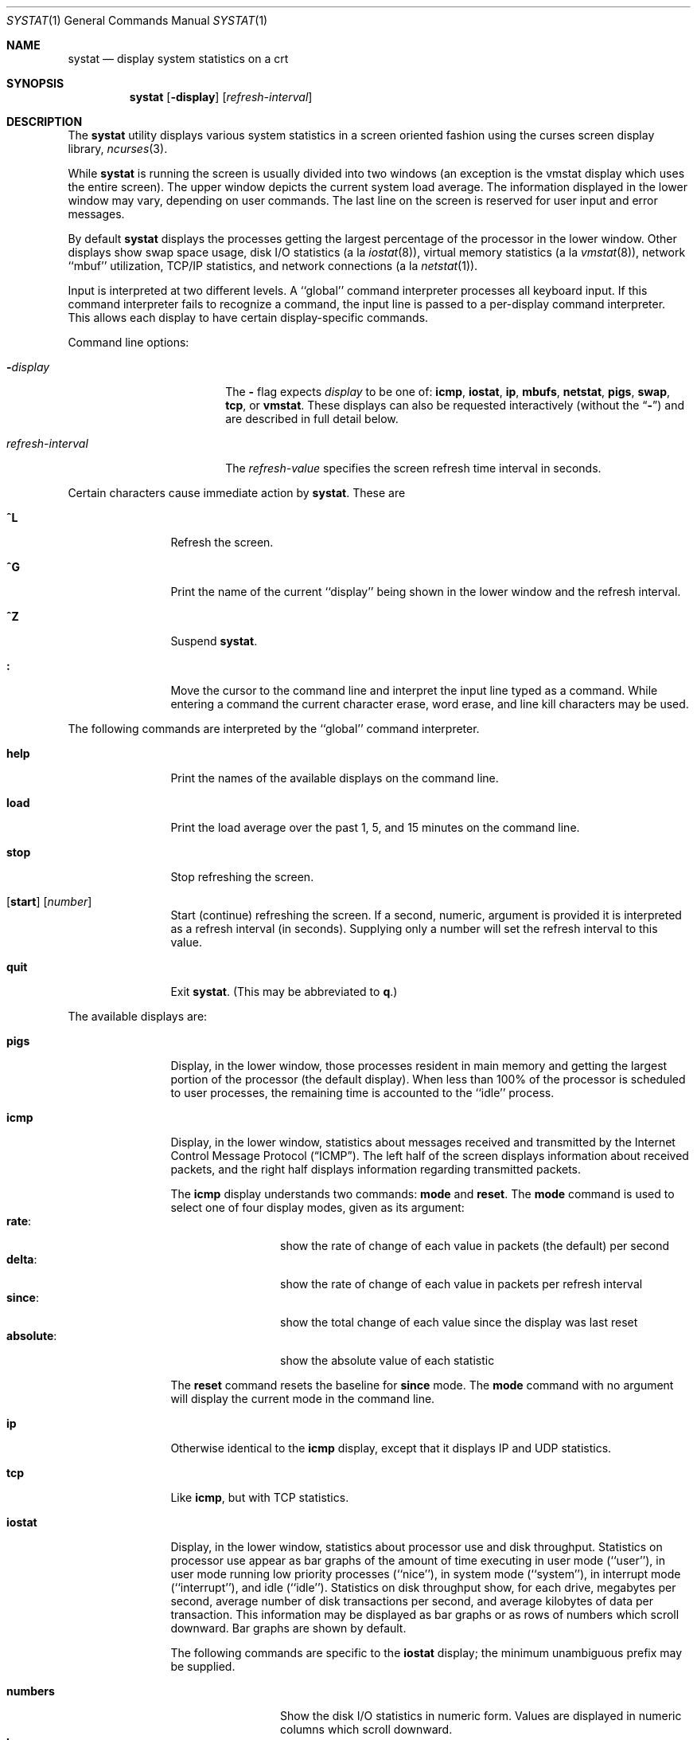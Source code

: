 .\" Copyright (c) 1985, 1990, 1993
.\"	The Regents of the University of California.  All rights reserved.
.\"
.\" Redistribution and use in source and binary forms, with or without
.\" modification, are permitted provided that the following conditions
.\" are met:
.\" 1. Redistributions of source code must retain the above copyright
.\"    notice, this list of conditions and the following disclaimer.
.\" 2. Redistributions in binary form must reproduce the above copyright
.\"    notice, this list of conditions and the following disclaimer in the
.\"    documentation and/or other materials provided with the distribution.
.\" 3. All advertising materials mentioning features or use of this software
.\"    must display the following acknowledgement:
.\"	This product includes software developed by the University of
.\"	California, Berkeley and its contributors.
.\" 4. Neither the name of the University nor the names of its contributors
.\"    may be used to endorse or promote products derived from this software
.\"    without specific prior written permission.
.\"
.\" THIS SOFTWARE IS PROVIDED BY THE REGENTS AND CONTRIBUTORS ``AS IS'' AND
.\" ANY EXPRESS OR IMPLIED WARRANTIES, INCLUDING, BUT NOT LIMITED TO, THE
.\" IMPLIED WARRANTIES OF MERCHANTABILITY AND FITNESS FOR A PARTICULAR PURPOSE
.\" ARE DISCLAIMED.  IN NO EVENT SHALL THE REGENTS OR CONTRIBUTORS BE LIABLE
.\" FOR ANY DIRECT, INDIRECT, INCIDENTAL, SPECIAL, EXEMPLARY, OR CONSEQUENTIAL
.\" DAMAGES (INCLUDING, BUT NOT LIMITED TO, PROCUREMENT OF SUBSTITUTE GOODS
.\" OR SERVICES; LOSS OF USE, DATA, OR PROFITS; OR BUSINESS INTERRUPTION)
.\" HOWEVER CAUSED AND ON ANY THEORY OF LIABILITY, WHETHER IN CONTRACT, STRICT
.\" LIABILITY, OR TORT (INCLUDING NEGLIGENCE OR OTHERWISE) ARISING IN ANY WAY
.\" OUT OF THE USE OF THIS SOFTWARE, EVEN IF ADVISED OF THE POSSIBILITY OF
.\" SUCH DAMAGE.
.\"
.\"	@(#)systat.1	8.2 (Berkeley) 12/30/93
.\" $FreeBSD$
.\"
.Dd September 9, 1997
.Dt SYSTAT 1
.Os
.Sh NAME
.Nm systat
.Nd display system statistics on a crt
.Sh SYNOPSIS
.Nm
.Op Fl display
.Op Ar refresh-interval
.Sh DESCRIPTION
The
.Nm
utility displays various system statistics in a screen oriented fashion
using the curses screen display library,
.Xr ncurses 3 .
.Pp
While
.Nm
is running the screen is usually divided into two windows (an exception
is the vmstat display which uses the entire screen).  The
upper window depicts the current system load average.  The
information displayed in the lower window may vary, depending on
user commands.  The last line on the screen is reserved for user
input and error messages.
.Pp
By default
.Nm
displays the processes getting the largest percentage of the processor
in the lower window.  Other displays show swap space usage, disk
.Tn I/O
statistics (a la
.Xr iostat  8  ) ,
virtual memory statistics (a la
.Xr vmstat  8  ) ,
network ``mbuf'' utilization,
.Tn TCP/IP
statistics,
and network connections (a la
.Xr netstat  1  ) .
.Pp
Input is interpreted at two different levels.
A ``global'' command interpreter processes all keyboard input.
If this command interpreter fails to recognize a command, the
input line is passed to a per-display command interpreter.  This
allows each display to have certain display-specific commands.
.Pp
Command line options:
.Bl -tag -width "refresh_interval"
.It Fl Ns Ar display
The
.Fl
flag expects
.Ar display
to be one of:
.Ic icmp ,
.Ic iostat ,
.Ic ip ,
.Ic mbufs ,
.Ic netstat ,
.Ic pigs ,
.Ic swap ,
.Ic tcp ,
or
.Ic vmstat .
These displays can also be requested interactively (without the
.Dq Fl )
and are described in
full detail below.
.It Ar refresh-interval
The
.Ar refresh-value
specifies the screen refresh time interval in seconds.
.El
.Pp
Certain characters cause immediate action by
.Nm .
These are
.Bl -tag -width Fl
.It Ic \&^L
Refresh the screen.
.It Ic \&^G
Print the name of the current ``display'' being shown in
the lower window and the refresh interval.
.It Ic \&^Z
Suspend
.Nm .
.It Ic \&:
Move the cursor to the command line and interpret the input
line typed as a command.  While entering a command the
current character erase, word erase, and line kill characters
may be used.
.El
.Pp
The following commands are interpreted by the ``global''
command interpreter.
.Bl -tag -width Fl
.It Ic help
Print the names of the available displays on the command line.
.It Ic load
Print the load average over the past 1, 5, and 15 minutes
on the command line.
.It Ic stop
Stop refreshing the screen.
.It Xo
.Op Ic start
.Op Ar number
.Xc
Start (continue) refreshing the screen.  If a second, numeric,
argument is provided it is interpreted as a refresh interval
(in seconds).
Supplying only a number will set the refresh interval to this
value.
.It Ic quit
Exit
.Nm .
(This may be abbreviated to
.Ic q  . )
.El
.Pp
The available displays are:
.Bl -tag -width Ic
.It Ic pigs
Display, in the lower window, those processes resident in main
memory and getting the
largest portion of the processor (the default display).
When less than 100% of the
processor is scheduled to user processes, the remaining time
is accounted to the ``idle'' process.
.It Ic icmp
Display, in the lower window, statistics about messages received and
transmitted by the Internet Control Message Protocol
.Pq Dq Tn ICMP .
The left half of the screen displays information about received
packets, and the right half displays information regarding transmitted
packets.
.Pp
The
.Ic icmp
display understands two commands:
.Ic mode
and
.Ic reset .
The
.Ic mode
command is used to select one of four display modes, given as its argument:
.Bl -tag -width absoluteXX -compact
.It Ic rate :
show the rate of change of each value in packets (the default)
per second
.It Ic delta :
show the rate of change of each value in packets per refresh interval
.It Ic since :
show the total change of each value since the display was last reset
.It Ic absolute :
show the absolute value of each statistic
.El
.Pp
The
.Ic reset
command resets the baseline for
.Ic since
mode.  The
.Ic mode
command with no argument will display the current mode in the command
line.
.It Ic ip
Otherwise identical to the
.Ic icmp
display, except that it displays
.Tn IP
and
.Tn UDP
statistics.
.It Ic tcp
Like
.Ic icmp ,
but with
.Tn TCP
statistics.
.It Ic iostat
Display, in the lower window, statistics about processor use
and disk throughput.  Statistics on processor use appear as
bar graphs of the amount of time executing in user mode (``user''),
in user mode running low priority processes (``nice''), in
system mode (``system''), in interrupt mode (``interrupt''),
and idle (``idle'').  Statistics
on disk throughput show, for each drive, megabytes per second,
average number of disk transactions per second, and
average kilobytes of data per transaction.  This information may be
displayed as bar graphs or as rows of numbers which scroll downward.  Bar
graphs are shown by default.
.Pp
The following commands are specific to the
.Ic iostat
display; the minimum unambiguous prefix may be supplied.
.Pp
.Bl -tag -width Fl -compact
.It Cm numbers
Show the disk
.Tn I/O
statistics in numeric form.  Values are
displayed in numeric columns which scroll downward.
.It Cm bars
Show the disk
.Tn I/O
statistics in bar graph form (default).
.It Cm kbpt
Toggle the display of kilobytes per transaction.
(the default is to
not display kilobytes per transaction).
.El
.It Ic swap
Show information about swap space usage on all the
swap areas compiled into the kernel.
The first column is the device name of the partition.
The next column is the total space available in the partition.
The
.Ar Used
column indicates the total blocks used so far;
the graph shows the percentage of space in use on each partition.
If there are more than one swap partition in use,
a total line is also shown.
Areas known to the kernel, but not in use are shown as not available.
.It Ic mbufs
Display, in the lower window, the number of mbufs allocated
for particular uses, i.e. data, socket structures, etc.
.It Ic vmstat
Take over the entire display and show a (rather crowded) compendium
of statistics related to virtual memory usage, process scheduling,
device interrupts, system name translation cacheing, disk
.Tn I/O
etc.
.Pp
The upper left quadrant of the screen shows the number
of users logged in and the load average over the last one, five,
and fifteen minute intervals.
Below this line are statistics on memory utilization.
The first row of the table reports memory usage only among
active processes, that is processes that have run in the previous
twenty seconds.
The second row reports on memory usage of all processes.
The first column reports on the number of physical pages
claimed by processes.
The second column reports the number of physical pages that
are devoted to read only text pages.
The third and fourth columns report the same two figures for
virtual pages, that is the number of pages that would be
needed if all processes had all of their pages.
Finally the last column shows the number of physical pages
on the free list.
.Pp
Below the memory display is a list of the
average number of processes (over the last refresh interval)
that are runnable (`r'), in page wait (`p'),
in disk wait other than paging (`d'),
sleeping (`s'), and swapped out but desiring to run (`w').
The row also shows the average number of context switches
(`Csw'), traps (`Trp'; includes page faults), system calls (`Sys'),
interrupts (`Int'), network software interrupts (`Sof'), and page
faults (`Flt').
.Pp
Below the process queue length listing is a numerical listing and
a bar graph showing the amount of
system (shown as `='), interrupt (shown as `+'), user (shown as `>'),
nice (shown as `-'), and idle time (shown as ` ').
.Pp
Below the process display are statistics on name translations.
It lists the number of names translated in the previous interval,
the number and percentage of the translations that were
handled by the system wide name translation cache, and
the number and percentage of the translations that were
handled by the per process name translation cache.
.Pp
At the bottom left is the disk usage display.
It reports the number of
kilobytes per transaction, transactions per second, megabytes
per second and the percentage of the time the disk was busy averaged
over the refresh period of the display (by default, five seconds).
The system keeps statistics on most every storage device.  In general, up
to seven devices are displayed.  The devices displayed by default are the
first devices in the kernel's device list.  See
.Xr devstat 3
and
.Xr devstat 9
for details on the devstat system.
.Pp
Under the date in the upper right hand quadrant are statistics
on paging and swapping activity.
The first two columns report the average number of pages
brought in and out per second over the last refresh interval
due to page faults and the paging daemon.
The third and fourth columns report the average number of pages
brought in and out per second over the last refresh interval
due to swap requests initiated by the scheduler.
The first row of the display shows the average
number of disk transfers per second over the last refresh interval;
the second row of the display shows the average
number of pages transferred per second over the last refresh interval.
.Pp
Below the paging statistics is a column of lines regarding the virtual
memory system which list the average number of
pages copied on write (`cow'),
pages zero filled on demand (`zfod'),
slow (on-the-fly) zero fills percentage (`%slo-z'),
pages wired down (`wire'),
active pages (`act'),
inactive pages (`inact'),
pages on the buffer cache queue (`cache'),
number of free pages (`free'),
pages freed by the page daemon (`daefr'),
pages freed by exiting processes (`prcfr'),
pages reactivated from the free list (`react'),
times the page daemon was awakened (`pdwak'),
pages analyzed by the page daemon (`pdpgs'),
and
intransit blocking page faults (`intrn')
per second over the refresh interval.
.Pp
At the bottom of this column are lines showing the
amount of memory, in kilobytes, used for the buffer cache (`buf'),
the number of dirty buffers in the buffer cache (`dirtybuf'),
desired maximum size of vnode cache (`desiredvnodes') (mostly unused,
except to size the name cache),
number of vnodes actually allocated (`numvnodes'),
and
number of allocated vnodes that are free (`freevnodes').
.Pp
Running down the right hand side of the display is a breakdown
of the interrupts being handled by the system.
At the top of the list is the total interrupts per second
over the time interval.
The rest of the column breaks down the total on a device
by device basis.
Only devices that have interrupted at least once since boot time are shown.
.Pp
The following commands are specific to the
.Ic vmstat
display; the minimum unambiguous prefix may be supplied.
.Pp
.Bl -tag -width Ar -compact
.It Cm boot
Display cumulative statistics since the system was booted.
.It Cm run
Display statistics as a running total from the point this
command is given.
.It Cm time
Display statistics averaged over the refresh interval (the default).
.It Cm want_fd
Toggle the display of fd devices in the disk usage display.
.It Cm zero
Reset running statistics to zero.
.El
.It Ic netstat
Display, in the lower window, network connections.  By default,
network servers awaiting requests are not displayed.  Each address
is displayed in the format ``host.port'', with each shown symbolically,
when possible.  It is possible to have addresses displayed numerically,
limit the display to a set of ports, hosts, and/or protocols
(the minimum unambiguous prefix may be supplied):
.Pp
.Bl -tag -width Ar -compact
.It Cm all
Toggle the displaying of server processes awaiting requests (this
is the equivalent of the
.Fl a
flag to
.Xr netstat 1 ) .
.It Cm numbers
Display network addresses numerically.
.It Cm names
Display network addresses symbolically.
.It Cm proto Ar protocol
Display only network connections using the indicated
.Ar protocol .
Supported protocols are ``tcp'', ``udp'', and ``all''.
.It Cm ignore Op Ar items
Do not display information about connections associated with
the specified hosts or ports.  Hosts and ports may be specified
by name (``vangogh'', ``ftp''), or numerically.  Host addresses
use the Internet dot notation (``128.32.0.9'').  Multiple items
may be specified with a single command by separating them with
spaces.
.It Cm display Op Ar items
Display information about the connections associated with the
specified hosts or ports.  As for
.Ar ignore  ,
.Op Ar items
may be names or numbers.
.It Cm show Op Ar ports\&|hosts
Show, on the command line, the currently selected protocols,
hosts, and ports.  Hosts and ports which are being ignored
are prefixed with a `!'.  If
.Ar ports
or
.Ar hosts
is supplied as an argument to
.Cm show  ,
then only the requested information will be displayed.
.It Cm reset
Reset the port, host, and protocol matching mechanisms to the default
(any protocol, port, or host).
.El
.El
.Pp
Commands to switch between displays may be abbreviated to the
minimum unambiguous prefix; for example, ``io'' for ``iostat''.
Certain information may be discarded when the screen size is
insufficient for display.  For example, on a machine with 10
drives the
.Ic iostat
bar graph displays only 3 drives on a 24 line terminal.  When
a bar graph would overflow the allotted screen space it is
truncated and the actual value is printed ``over top'' of the bar.
.Pp
The following commands are common to each display which shows
information about disk drives.  These commands are used to
select a set of drives to report on, should your system have
more drives configured than can normally be displayed on the
screen.
.Pp
.Bl -tag -width Ar -compact
.It Cm ignore Op Ar drives
Do not display information about the drives indicated.  Multiple
drives may be specified, separated by spaces.
.It Cm display Op Ar drives
Display information about the drives indicated.  Multiple drives
may be specified, separated by spaces.
.It Cm only Op Ar drives
Display only the specified drives.  Multiple drives may be specified,
separated by spaces.
.It Cm drives
Display a list of available devices.
.It Cm match Xo
.Ar type , Ns Ar if , Ns Ar pass
.Op | Ar ...
.Xc
Display devivces matching the given pattern.  The basic matching
expressions are the same as those used in
.Xr iostat 8
with one difference.  Instead of specifying multiple
.Fl t
arguments which are then ORed together, the user instead specifys multiple
matching expressions joined by the pipe
.Pq Ql \&|
character.
The comma
separated arguments within each matching expression are ANDed together, and
then the pipe separated matching expressions are ORed together.  Any
device matching the combined expression will be displayed, if there is room
to display it.  For example:
.Pp
.Dl match da,scsi | cd,ide
.Pp
This will display all SCSI Direct Access devices and all IDE CDROM devices.
.Pp
.Dl match da | sa | cd,pass
.Pp
This will display all Direct Access devices, all Sequential Access devices,
and all passthrough devices that provide access to CDROM drives.
.El
.Sh SEE ALSO
.Xr netstat 1 ,
.Xr kvm 3 ,
.Xr icmp 4 ,
.Xr ip 4 ,
.Xr tcp 4 ,
.Xr udp 4 ,
.Xr iostat 8 ,
.Xr vmstat 8
.Sh FILES
.Bl -tag -width /boot/kernel/kernel -compact
.It Pa /boot/kernel/kernel
For the namelist.
.It Pa /dev/kmem
For information in main memory.
.It Pa /etc/hosts
For host names.
.It Pa /etc/networks
For network names.
.It Pa /etc/services
For port names.
.El
.Sh HISTORY
The
.Nm
program appeared in
.Bx 4.3 .
The
.Ic icmp ,
.Ic ip ,
and
.Ic tcp
displays appeared in
.Fx 3.0 ;
the notion of having different display modes for the
.Tn ICMP ,
.Tn IP ,
.Tn TCP ,
and
.Tn UDP
statistics was stolen from the
.Fl C
option to
.Xr netstat 1
in Silicon Graphics'
.Tn IRIX
system.
.Sh BUGS
Certain displays presume a minimum of 80 characters per line.
The
.Ic vmstat
display looks out of place because it is (it was added in as
a separate display rather than created as a new program).
